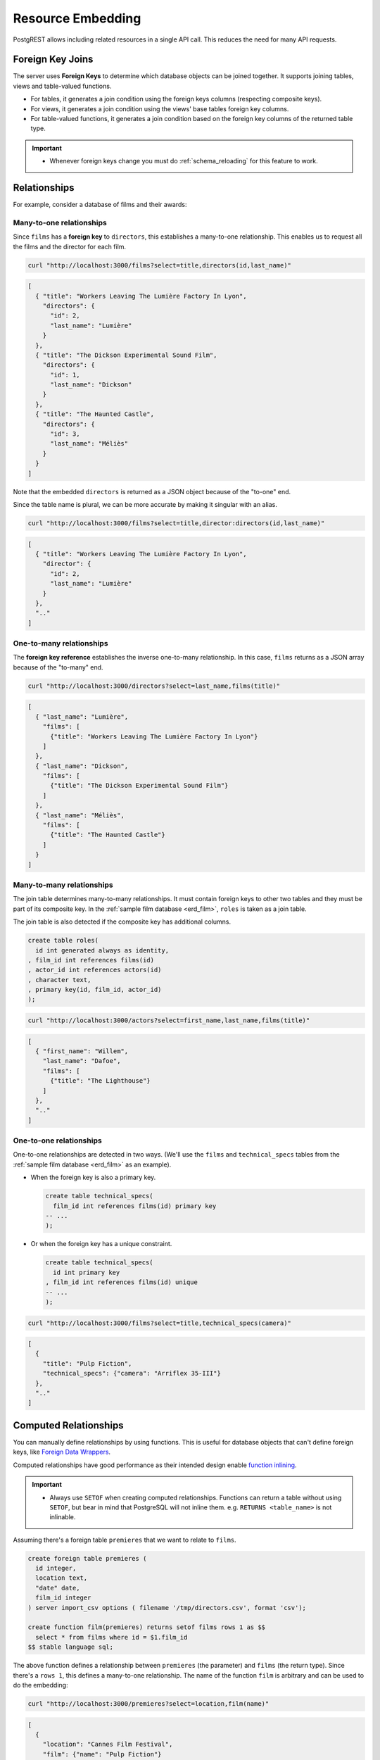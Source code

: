 .. _resource_embedding:

Resource Embedding
##################

PostgREST allows including related resources in a single API call. This reduces the need for many API requests.

.. _fk_join:

Foreign Key Joins
=================

The server uses **Foreign Keys** to determine which database objects can be joined together. It supports joining tables, views and
table-valued functions.

- For tables, it generates a join condition using the foreign keys columns (respecting composite keys).
- For views, it generates a join condition using the views' base tables foreign key columns.
- For table-valued functions, it generates a join condition based on the foreign key columns of the returned table type.

.. important::

  - Whenever foreign keys change you must do :ref:`schema_reloading` for this feature to work.

Relationships
=============

For example, consider a database of films and their awards:

.. _erd_film:

.. tabs::

  .. group-tab:: ERD

    .. image:: ../../_static/film.png

  .. code-tab:: postgresql SQL

    create table actors(
      id int primary key generated always as identity,
      first_name text,
      last_name text
    );

    create table directors(
      id int primary key generated always as identity,
      first_name text,
      last_name text
    );

    create table films(
      id int primary key generated always as identity,
      director_id int references directors(id),
      title text,
      year int,
      rating numeric(3,1),
      language text
    );

    create table technical_specs(
      film_id int references films(id) primary key,
      runtime time,
      camera text,
      sound text
    );

    create table roles(
      film_id int references films(id),
      actor_id int references actors(id),
      character text,
      primary key(film_id, actor_id)
    );

    create table competitions(
      id int primary key generated always as identity,
      name text,
      year int
    );

    create table nominations(
      competition_id int references competitions(id),
      film_id int references films(id),
      rank int,
      primary key (competition_id, film_id)
    );

.. _many-to-one:

Many-to-one relationships
-------------------------

Since ``films`` has a **foreign key** to ``directors``, this establishes a many-to-one relationship. This enables us to request all the films and the director for each film.

.. code-block:: bash

  curl "http://localhost:3000/films?select=title,directors(id,last_name)"

.. code-block:: json

  [
    { "title": "Workers Leaving The Lumière Factory In Lyon",
      "directors": {
        "id": 2,
        "last_name": "Lumière"
      }
    },
    { "title": "The Dickson Experimental Sound Film",
      "directors": {
        "id": 1,
        "last_name": "Dickson"
      }
    },
    { "title": "The Haunted Castle",
      "directors": {
        "id": 3,
        "last_name": "Méliès"
      }
    }
  ]

Note that the embedded ``directors`` is returned as a JSON object because of the "to-one" end.

Since the table name is plural, we can be more accurate by making it singular with an alias.

.. code-block:: bash

  curl "http://localhost:3000/films?select=title,director:directors(id,last_name)"

.. code-block:: json

  [
    { "title": "Workers Leaving The Lumière Factory In Lyon",
      "director": {
        "id": 2,
        "last_name": "Lumière"
      }
    },
    ".."
  ]

.. _one-to-many:

One-to-many relationships
-------------------------

The **foreign key reference** establishes the inverse one-to-many relationship. In this case, ``films`` returns as a JSON array because of the "to-many" end.

.. code-block:: bash

  curl "http://localhost:3000/directors?select=last_name,films(title)"

.. code-block:: json

  [
    { "last_name": "Lumière",
      "films": [
        {"title": "Workers Leaving The Lumière Factory In Lyon"}
      ]
    },
    { "last_name": "Dickson",
      "films": [
        {"title": "The Dickson Experimental Sound Film"}
      ]
    },
    { "last_name": "Méliès",
      "films": [
        {"title": "The Haunted Castle"}
      ]
    }
  ]

.. _many-to-many:

Many-to-many relationships
--------------------------

The join table determines many-to-many relationships. It must contain foreign keys to other two tables and they must be part of its composite key. In the :ref:`sample film database <erd_film>`, ``roles`` is taken as a join table.

The join table is also detected if the composite key has additional columns.

.. code-block:: postgres

  create table roles(
    id int generated always as identity,
  , film_id int references films(id)
  , actor_id int references actors(id)
  , character text,
  , primary key(id, film_id, actor_id)
  );

.. code-block:: bash

  curl "http://localhost:3000/actors?select=first_name,last_name,films(title)"

.. code-block:: json

  [
    { "first_name": "Willem",
      "last_name": "Dafoe",
      "films": [
        {"title": "The Lighthouse"}
      ]
    },
    ".."
  ]

.. _one-to-one:

One-to-one relationships
------------------------

One-to-one relationships are detected in two ways. (We'll use the ``films`` and ``technical_specs`` tables from the :ref:`sample film database <erd_film>` as an example).

- When the foreign key is also a primary key.

  .. code-block:: postgres

    create table technical_specs(
      film_id int references films(id) primary key
    -- ...
    );

- Or when the foreign key has a unique constraint.

  .. code-block:: postgres

    create table technical_specs(
      id int primary key
    , film_id int references films(id) unique
    -- ...
    );

.. code-block:: bash

  curl "http://localhost:3000/films?select=title,technical_specs(camera)"

.. code-block:: json

  [
    {
      "title": "Pulp Fiction",
      "technical_specs": {"camera": "Arriflex 35-III"}
    },
    ".."
  ]

.. _computed_relationships:

Computed Relationships
======================

You can manually define relationships by using functions. This is useful for database objects that can't define foreign keys, like `Foreign Data Wrappers <https://wiki.postgresql.org/wiki/Foreign_data_wrappers>`_.

Computed relationships have good performance as their intended design enable `function inlining <https://wiki.postgresql.org/wiki/Inlining_of_SQL_functions#Inlining_conditions_for_table_functions>`_.

.. important::

  - Always use ``SETOF`` when creating computed relationships. Functions can return a table without using ``SETOF``, but bear in mind that PostgreSQL will not inline them. e.g. ``RETURNS <table_name>`` is not inlinable.

Assuming there's a foreign table ``premieres`` that we want to relate to ``films``.

.. code-block:: postgres

  create foreign table premieres (
    id integer,
    location text,
    "date" date,
    film_id integer
  ) server import_csv options ( filename '/tmp/directors.csv', format 'csv');

  create function film(premieres) returns setof films rows 1 as $$
    select * from films where id = $1.film_id
  $$ stable language sql;

The above function defines a relationship between ``premieres`` (the parameter) and ``films`` (the return type). Since there's a ``rows 1``, this defines a many-to-one relationship.
The name of the function ``film`` is arbitrary and can be used to do the embedding:

.. code-block:: bash

  curl "http://localhost:3000/premieres?select=location,film(name)"

.. code-block:: json

  [
    {
      "location": "Cannes Film Festival",
      "film": {"name": "Pulp Fiction"}
    },
    ".."
  ]

.. warning::

  - Make sure to correctly label the ``to-one`` part of the relationship. When using the ``ROWS 1`` estimation, PostgREST will expect a single row to be returned. If that is not the case, it will unnest the embedding and return repeated values for the top level resource.

Now let's define the opposite one-to-many relationship.

.. code-block:: postgres

  create function premieres(films) returns setof premieres as $$
    select * from premieres where film_id = $1.id
  $$ stable language sql;

In this case there's an implicit ``ROWS 1000`` defined by PostgreSQL(`search "result_rows" on this PostgreSQL doc <https://www.postgresql.org/docs/current/sql-createfunction.html>`_).
We consider any value greater than 1 as "many" so this defines a one-to-many relationship.

.. code-block:: bash

  curl "http://localhost:3000/films?select=name,premieres(name)"

.. code-block:: json

  [
    {
      "name": "Pulp Ficiton",
      "premieres": [{"location": "Cannes Festival"}]
    },
    ".."
  ]

Overriding Relationships
------------------------

Computed relationships also allow you to override the ones that PostgREST auto-detects.

For example, to override the :ref:`many-to-one relationship <many-to-one>` between ``films`` and ``directors``.

.. code-block:: postgres

  create function directors(films) returns setof directors rows 1 as $$
    select * from directors where id = $1.director_id
  $$ stable language sql;

Thanks to overloaded functions, you can use the same function name for different parameters. Thus define relationships from other tables/views to directors.

.. code-block:: postgres

  create function directors(film_schools) returns setof directors as $$
    select * from directors where film_school_id = $1.id
  $$ stable language sql;

Computed relationships have good performance as their intended design enable `function inlining <https://wiki.postgresql.org/wiki/Inlining_of_SQL_functions#Inlining_conditions_for_table_functions>`_.

.. _embed_disamb:
.. _target_disamb:
.. _hint_disamb:
.. _complex_rels:

Foreign Key Joins on Multiple Foreign Key Relationships
=======================================================

When there are multiple foreign keys between tables, :ref:`fk_join` need disambiguation to resolve which foreign key columns to use for the join.
To do this, you can specify a foreign key by using the ``!<fk>`` syntax.

.. _multiple_m2o:

Multiple Many-To-One
--------------------

For example, suppose you have the following ``orders`` and ``addresses`` tables:

.. tabs::

  .. group-tab:: ERD

    .. image:: ../../_static/orders.png

  .. code-tab:: postgresql SQL

    create table addresses (
      id int primary key generated always as identity,
      name text,
      city text,
      state text,
      postal_code char(5)
    );

    create table orders (
      id int primary key generated always as identity,
      name text,
      billing_address_id int,
      shipping_address_id int,
      constraint billing  foreign key(billing_address_id) references addresses(id),
      constraint shipping foreign key(shipping_address_id) references addresses(id)
    );

Since the ``orders`` table has two foreign keys to the ``addresses`` table, a foreign key join is ambiguous and PostgREST will respond with an error:

.. code-block:: bash

  curl "http://localhost:3000/orders?select=*,addresses(*)" -i


.. code-block:: http

   HTTP/1.1 300 Multiple Choices

.. code-block:: json

   {
     "code": "PGRST201",
     "details": [
       {
         "cardinality": "many-to-one",
         "embedding": "orders with addresses",
         "relationship": "billing using orders(billing_address_id) and addresses(id)"
       },
       {
         "cardinality": "many-to-one",
         "embedding": "orders with addresses",
         "relationship": "shipping using orders(shipping_address_id) and addresses(id)"
       }
     ],
     "hint": "Try changing 'addresses' to one of the following: 'addresses!billing', 'addresses!shipping'. Find the desired relationship in the 'details' key.",
     "message": "Could not embed because more than one relationship was found for 'orders' and 'addresses'"
   }

To successfully join ``orders`` with ``addresses``, we can follow the error ``hint`` which tells us to add the foreign key name as ``!billing`` or ``!shipping``.
Note that the foreign keys have been named explicitly in the :ref:`SQL definition above <multiple_m2o>`. To make the result clearer we'll also alias the tables:

.. code-block:: bash

  # curl "http://localhost:3000/orders?select=name,billing_address:addresses!billing(name),shipping_address:addresses!shipping(name)"

  curl --get "http://localhost:3000/orders" \
    -d "select=name,billing_address:addresses!billing(name),shipping_address:addresses!shipping(name)"

.. code-block:: json

   [
     {
       "name": "Personal Water Filter",
       "billing_address": {
         "name": "32 Glenlake Dr.Dearborn, MI 48124"
       },
       "shipping_address": {
         "name": "30 Glenlake Dr.Dearborn, MI 48124"
       }
     }
   ]

.. _multiple_o2m:

Multiple One-To-Many
--------------------

Let's take the tables from :ref:`multiple_m2o`. To get the opposite one-to-many relationship, we can also specify the foreign key name:

.. code-block:: bash

  # curl "http://localhost:3000/addresses?select=name,billing_orders:orders!billing(name),shipping_orders!shipping(name)&id=eq.1"

  curl --get "http://localhost:3000/addresses" \
    -d "select=name,billing_orders:orders!billing(name),shipping_orders!shipping(name)" \
    -d "id=eq.1"

.. code-block:: json

   [
     {
       "name": "32 Glenlake Dr.Dearborn, MI 48124",
       "billing_orders": [
         { "name": "Personal Water Filter" },
         { "name": "Coffee Machine" }
       ],
       "shipping_orders": [
         { "name": "Coffee Machine" }
       ]
     }
   ]

Recursive Relationships
-----------------------

To disambiguate recursive relationships, PostgREST requires :ref:`computed_relationships`.

.. _recursive_o2o_embed:

Recursive One-To-One
~~~~~~~~~~~~~~~~~~~~

.. tabs::

  .. group-tab:: ERD

    .. image:: ../../_static/presidents.png

  .. code-tab:: postgresql SQL

    create table presidents (
      id int primary key generated always as identity,
      first_name text,
      last_name text,
      predecessor_id int references presidents(id) unique
    );

To get either side of the Recursive One-To-One relationship, create the functions:

.. code-block:: postgres

  create or replace function predecessor(presidents) returns setof presidents rows 1 as $$
    select * from presidents where id = $1.predecessor_id
  $$ stable language sql;

  create or replace function successor(presidents) returns setof presidents rows 1 as $$
    select * from presidents where predecessor_id = $1.id
  $$ stable language sql;

Now, to query a president with their predecessor and successor:

.. code-block:: bash

  # curl "http://localhost:3000/presidents?select=last_name,predecessor(last_name),successor(last_name)&id=eq.2"

  curl --get "http://localhost:3000/presidents" \
    -d "select=last_name,predecessor(last_name),successor(last_name)" \
    -d "id=eq.2"

.. code-block:: json

  [
    {
      "last_name": "Adams",
      "predecessor": {
        "last_name": "Washington"
      },
      "successor": {
        "last_name": "Jefferson"
      }
    }
  ]

.. _recursive_o2m_embed:

Recursive One-To-Many
~~~~~~~~~~~~~~~~~~~~~

.. tabs::

  .. group-tab:: ERD

    .. image:: ../../_static/employees.png

  .. code-tab:: postgresql SQL

    create table employees (
      id int primary key generated always as identity,
      first_name text,
      last_name text,
      supervisor_id int references employees(id)
    );

To get the One-To-Many embedding, that is, the supervisors with their supervisees, create a function like this one:

.. code-block:: postgres

  create or replace function supervisees(employees) returns setof employees as $$
    select * from employees where supervisor_id = $1.id
  $$ stable language sql;

Now, the query would be:

.. code-block:: bash

  # curl "http://localhost:3000/employees?select=last_name,supervisees(last_name)&id=eq.1"

  curl --get "http://localhost:3000/employees" \
    -d "select=last_name,supervisees(last_name)" \
    -d "id=eq.1"

.. code-block:: json

  [
    {
      "name": "Taylor",
      "supervisees": [
        { "name": "Johnson" },
        { "name": "Miller" }
      ]
    }
  ]

.. _recursive_m2o_embed:

Recursive Many-To-One
~~~~~~~~~~~~~~~~~~~~~~

Let's take the same ``employees`` table from :ref:`recursive_o2m_embed`.
To get the Many-To-One relationship, that is, the employees with their respective supervisor, you need to create a function like this one:

.. code-block:: postgres

  create or replace function supervisor(employees) returns setof employees rows 1 as $$
    select * from employees where id = $1.supervisor_id
  $$ stable language sql;

Then, the query would be:

.. code-block:: bash

  # curl "http://localhost:3000/employees?select=last_name,supervisor(last_name)&id=eq.3"

  curl --get "http://localhost:3000/employees" \
    -d "select=last_name,supervisor(last_name)" \
    -d "id=eq.3"

.. code-block:: json

  [
    {
      "last_name": "Miller",
      "supervisor": {
        "last_name": "Taylor"
      }
    }
  ]

.. _recursive_m2m_embed:

Recursive Many-To-Many
~~~~~~~~~~~~~~~~~~~~~~

.. tabs::

  .. group-tab:: ERD

    .. image:: ../../_static/users.png

  .. code-tab:: postgresql SQL

    create table users (
      id int primary key generated always as identity,
      first_name text,
      last_name text,
      username text unique
    );

    create table subscriptions (
      subscriber_id int references users(id),
      subscribed_id int references users(id),
      type text,
      primary key (subscriber_id, subscribed_id)
    );

To get all the subscribers of a user as well as the ones they're following, define these functions:

.. code-block:: postgres

  create or replace function subscribers(users) returns setof users as $$
    select u.*
    from users u,
         subscriptions s
    where s.subscriber_id = u.id and
          s.subscribed_id = $1.id
  $$ stable language sql;

  create or replace function following(users) returns setof users as $$
    select u.*
    from users u,
         subscriptions s
    where s.subscribed_id = u.id and
          s.subscriber_id = $1.id
  $$ stable language sql;

Then, the request would be:

.. code-block:: bash

  # curl "http://localhost:3000/users?select=username,subscribers(username),following(username)&id=eq.4"

  curl --get "http://localhost:3000/users" \
    -d "select=username,subscribers(username),following(username)" \
    -d "id=eq.4"

.. code-block:: json

   [
     {
       "username": "the_top_artist",
       "subscribers": [
         { "username": "patrick109" },
         { "username": "alicia_smith" }
       ],
       "following": [
         { "username": "top_streamer" }
       ]
     }
   ]

.. _embedding_partitioned_tables:

Foreign Key Joins on Partitioned Tables
=======================================

Foreign Key joins can also be done between `partitioned tables <https://www.postgresql.org/docs/current/ddl-partitioning.html>`_ and other tables.

For example, let's create the ``box_office`` partitioned table that has the gross daily revenue of a film:

.. tabs::

  .. group-tab:: ERD

    .. image:: ../../_static/boxoffice.png

  .. code-tab:: postgresql SQL

    CREATE TABLE box_office (
      bo_date DATE NOT NULL,
      film_id INT REFERENCES films NOT NULL,
      gross_revenue DECIMAL(12,2) NOT NULL,
      PRIMARY KEY (bo_date, film_id)
    ) PARTITION BY RANGE (bo_date);

    -- Let's also create partitions for each month of 2021

    CREATE TABLE box_office_2021_01 PARTITION OF box_office
    FOR VALUES FROM ('2021-01-01') TO ('2021-01-31');

    CREATE TABLE box_office_2021_02 PARTITION OF box_office
    FOR VALUES FROM ('2021-02-01') TO ('2021-02-28');

    -- and so until december 2021

Since it contains the ``films_id`` foreign key, it is possible to join ``box_office`` and ``films``:

.. code-block:: bash

  # curl "http://localhost:3000/box_office?select=bo_date,gross_revenue,films(title)&gross_revenue=gte.1000000"

  curl --get "http://localhost:3000/box_office" \
    -d "select=bo_date,gross_revenue,films(title)" \
    -d "gross_revenue=gte.1000000"

.. note::

  * Foreign key joins on partitions is not allowed because it leads to ambiguity errors (see :ref:`embed_disamb`) between them and their parent partitioned table. More details at `#1783(comment) <https://github.com/PostgREST/postgrest/issues/1783#issuecomment-959823827>`_). :ref:`computed_relationships` can be used if this is needed.

  * Partitioned tables can reference other tables since PostgreSQL 11 but can only be referenced from any other table since PostgreSQL 12.

.. _embedding_views:

Foreign Key Joins on Views
==========================

PostgREST will infer the foreign keys of a view using its base tables. Base tables are the ones referenced in the ``FROM`` and ``JOIN`` clauses of the view definition.
The foreign keys' columns must be present in the top ``SELECT`` clause of the view for this to work.

For instance, the following view has ``nominations``, ``films`` and ``competitions`` as base tables:

.. code-block:: postgres

  CREATE VIEW nominations_view AS
    SELECT
       films.title as film_title
     , competitions.name as competition_name
     , nominations.rank
     , nominations.film_id as nominations_film_id
     , films.id as film_id
    FROM nominations
    JOIN films ON films.id = nominations.film_id
    JOIN competitions ON competitions.id = nominations.competition_id;

Since this view contains ``nominations.film_id``, which has a **foreign key** relationship to ``films``, then we can join the ``films`` table. Similarly, because the view contains ``films.id``, then we can also join the ``roles`` and the ``actors`` tables (the last one in a many-to-many relationship):

.. code-block:: bash

  # curl "http://localhost:3000/nominations_view?select=film_title,films(language),roles(character),actors(last_name,first_name)&rank=eq.5"

  curl --get "http://localhost:3000/nominations_view" \
    -d "select=film_title,films(language),roles(character),actors(last_name,first_name)" \
    -d "rank=eq.5"

It's also possible to foreign key join `Materialized Views <https://www.postgresql.org/docs/current/rules-materializedviews.html>`_.

.. important::

  - It's not guaranteed that foreign key joins will work on all kinds of views. In particular, foreign key joins won't work on views that contain UNIONs.

    + Why? PostgREST detects base table foreign keys in the view by querying and parsing `pg_rewrite <https://www.postgresql.org/docs/current/catalog-pg-rewrite.html>`_.
      This may fail depending on the complexity of the view.
    + As a workaround, you can use :ref:`computed_relationships` to define manual relationships for views.

  - If view definitions change you must refresh PostgREST's schema cache for this to work properly. See the section :ref:`schema_reloading`.

.. _embedding_view_chains:

Foreign Key Joins on Chains of Views
------------------------------------

Views can also depend on other views, which in turn depend on the actual base table. For PostgREST to pick up those chains recursively to any depth, all the views must be in the search path, so either in the exposed schema (:ref:`db-schemas`) or in one of the schemas set in :ref:`db-extra-search-path`. This does not apply to the base table, which could be in a private schema as well. See :ref:`schema_isolation` for more details.

.. _function_embed:

Foreign Key Joins on Table-Valued Functions
===========================================

If you have a :ref:`Function <functions>` that returns a table type, you can do a Foreign Key join on the result.

Here's a sample function (notice the ``RETURNS SETOF films``).

.. code-block:: postgres

  CREATE FUNCTION getallfilms() RETURNS SETOF films AS $$
    SELECT * FROM films;
  $$ LANGUAGE SQL STABLE;

A request with ``directors`` embedded:

.. code-block:: bash

   # curl "http://localhost:3000/rpc/getallfilms?select=title,directors(id,last_name)&title=like.*Workers*"

   curl --get "http://localhost:3000/rpc/getallfilms" \
     -d "select=title,directors(id,last_name)" \
     -d "title=like.*Workers*"

.. code-block:: json

   [
     { "title": "Workers Leaving The Lumière Factory In Lyon",
       "directors": {
         "id": 2,
         "last_name": "Lumière"
       }
     }
   ]

.. _mutation_embed:

Foreign Key Joins on Writes
===========================

You can join related database objects after doing :ref:`insert`, :ref:`update` or :ref:`delete`.

Say you want to insert a **film** and then get some of its attributes plus join its **director**.

.. code-block:: bash

  curl "http://localhost:3000/films?select=title,year,director:directors(first_name,last_name)" \
    -H "Prefer: return=representation" \
    -d @- << EOF
    {
      "id": 100,
      "director_id": 40,
      "title": "127 hours",
      "year": 2010,
      "rating": 7.6,
      "language": "english"
    }
  EOF

Response:

.. code-block:: json

   {
    "title": "127 hours",
    "year": 2010,
    "director": {
      "first_name": "Danny",
      "last_name": "Boyle"
    }
   }

.. note::

  Selecting a related object right after doing an insert may give unexpected results if said object was modified in a trigger.
  For example, let's say there's an ``AFTER INSERT`` trigger on ``films`` that inserts a new record to ``technical_specs``.
  Doing the same ``POST`` request as above, but selecting ``select=title,technical_spec(*)`` instead, it would return:

  .. code-block:: json

     {
      "title": "127 hours",
      "techinal_specs": null
     }

  Since PostgREST does the insertion and selection in a single query, the join is done before the changes are made to the related table, that's why ``technical_specs`` is empty.

.. _nested_embedding:

Nested Embedding
================

If you want to embed through join tables but need more control on the intermediate resources, you can do nested embedding. For instance, you can request the Actors, their Roles and the Films for those Roles:

.. code-block:: bash

  curl "http://localhost:3000/actors?select=roles(character,films(title,year))"

.. _embed_filters:

Embedded Filters
================

Embedded resources can be shaped similarly to their top-level counterparts. To do so, prefix the query parameters with the name of the embedded resource. For instance, to order the actors in each film:

.. code-block:: bash

  # curl "http://localhost:3000/films?select=*,actors(*)&actors.order=last_name,first_name"

  curl --get "http://localhost:3000/films" \
    -d "select=*,actors(*)" \
    -d "actors.order=last_name,first_name"

This sorts the list of actors in each film but does *not* change the order of the films themselves. To filter the roles returned with each film:

.. code-block:: bash

  # curl "http://localhost:3000/films?select=*,roles(*)&roles.character=in.(Chico,Harpo,Groucho)"

  curl --get "http://localhost:3000/films" \
    -d "select=*,roles(*)" \
    -d "roles.character=in.(Chico,Harpo,Groucho)"

Once again, this restricts the roles included to certain characters but does not filter the films in any way. Films without any of those characters would be included along with empty character lists.

An ``or`` filter can be used for a similar operation:

.. code-block:: bash

  # curl "http://localhost:3000/films?select=*,roles(*)&roles.or=(character.eq.Gummo,character.eq.Zeppo)"

  curl --get "http://localhost:3000/films" \
   -d "select=*,roles(*)" \
   -d "roles.or=(character.eq.Gummo,character.eq.Zeppo)"

However, this only works for columns inside ``roles``. See :ref:`how to use "or" across multiple resources <or_embed_rels>`.

Limit and offset operations are possible:

.. code-block:: bash

  # curl "http://localhost:3000/films?select=*,actors(*)&actors.limit=10&actors.offset=2"

  curl --get "http://localhost:3000/films" \
    -d "select=*,actors(*)" \
    -d "actors.limit=10" \
    -d "actors.offset=2"

Embedded resources can be aliased and filters can be applied on these aliases:

.. code-block:: bash

  # curl "http://localhost:3000/films?select=*,actors(*)&actors.limit=10&actors.offset=2"

  curl --get "http://localhost:3000/films" \
    -d "select=*,90_comps:competitions(name),91_comps:competitions(name)" \
    -d "90_comps.year=eq.1990" \
    -d "91_comps.year=eq.1991"

Filters can also be applied on nested embedded resources:

.. code-block:: bash

  # curl "http://localhost:3000/films?select=*,roles(*,actors(*))&roles.actors.order=last_name&roles.actors.first_name=like.*Tom*"

  curl --get "http://localhost:3000/films" \
    -d "select=*,roles(*,actors(*))" \
    -d "roles.actors.order=last_name" \
    -d "roles.actors.first_name=like.*Tom*"

The result will show the nested actors named Tom and order them by last name. Aliases can also be used instead of the resource names to filter the nested tables.

.. _embedding_top_level_filter:

Top-level Filtering
===================

By default, :ref:`embed_filters` don't change the top-level resource(``films``) rows at all:

.. code-block:: bash

  # curl "http://localhost:3000/films?select=title,actors(first_name,last_name)&actors.first_name=eq.Jehanne

  curl --get "http://localhost:3000/films" \
    -d "select=title,actors(first_name,last_name)" \
    -d "actors.first_name=eq.Jehanne"

.. code-block:: json

  [
    {
      "title": "Workers Leaving The Lumière Factory In Lyon",
      "actors": []
    },
    {
      "title": "The Dickson Experimental Sound Film",
      "actors": []
    },
    {
      "title": "The Haunted Castle",
      "actors": [
        {
          "first_name": "Jehanne",
          "last_name": "d'Alcy"
        }
      ]
    }
  ]

In order to filter the top level rows you need to add ``!inner`` to the embedded resource. For instance, to get **only** the films that have an actor named ``Jehanne``:

.. code-block:: bash

  # curl "http://localhost:3000/films?select=title,actors!inner(first_name,last_name)&actors.first_name=eq.Jehanne"

  curl --get "http://localhost:3000/films" \
    -d "select=title,actors!inner(first_name,last_name)" \
    -d "actors.first_name=eq.Jehanne"

.. code-block:: json

  [
    {
      "title": "The Haunted Castle",
      "actors": [
        {
          "first_name": "Jehanne",
          "last_name": "d'Alcy"
        }
      ]
    }
  ]

.. _null_embed:

Null filtering on Embedded Resources
------------------------------------

Null filtering on the embedded resources can behave the same as ``!inner``. While providing more flexibility.

For example, doing ``actors=not.is.null`` returns the same result as ``actors!inner(*)``:

.. code-block:: bash

  # curl "http://localhost:3000/films?select=title,actors(*)&actors=not.is.null"

  curl --get "http://localhost:3000/films" \
    -d "select=title,actors(*)" \
    -d "actors=not.is.null"

The ``is.null`` filter can be used in embedded resources to perform an anti-join. To get all the films that do not have any nominations:

.. code-block:: bash

  # curl "http://localhost:3000/films?select=title,nominations()&nominations=is.null"

  curl --get "http://localhost:3000/films" \
    -d "select=title,nominations()" \
    -d "nominations=is.null"


Both ``is.null`` and ``not.is.null`` can be included inside the `or` operator. For instance, to get the films that have no actors **or** directors registered yet:

.. code-block:: bash

  # curl "http://localhost:3000/films?select=title,nominations()&nominations=is.null"

  curl --get "http://localhost:3000/films" \
    -d select=title,actors(*),directors(*)" \
    -d "or=(actors.is.null,directors.is.null)"

.. _or_embed_rels:

OR filtering across Embedded Resources
~~~~~~~~~~~~~~~~~~~~~~~~~~~~~~~~~~~~~~

You can also use ``not.is.null`` to make an ``or`` filter across multiple resources.
For instance, to show the films with actors **or** directors named John:

.. code-block:: bash

  # curl "http://localhost:3000/films?select=title,actors(),directors()&directors.first_name=eq.John&actors.first_name=eq.John&or=(directors.not.is.null,actors.not.is.null)"

  curl --get "http://localhost:3000/films" \
    -d "select=title,actors(),directors()" \
    -d "directors.first_name=eq.John" \
    -d "actors.first_name=eq.John" \
    -d "or=(directors.not.is.null,actors.not.is.null)"

.. code-block:: json

  [
    { "title": "Pulp Fiction" },
    { "title": "The Thing" },
    ".."
  ]

Here, we use :ref:`empty embeds <empty_embed>` because retrieving their info would be restricted by the filters.
For example, the ``directors`` embedding would return ``null`` if its ``first_name`` is not John.
To solve this, you need to add extra embedded resources and use the empty ones for filtering.
From the above example:

.. code-block:: bash

  # curl "http://localhost:3000/films?select=title,act:actors(),dir:directors(),actors(first_name),directors(first_name)&dir.first_name=eq.John&act.first_name=eq.John&or=(dir.not.is.null,act.not.is.null)"

  curl --get "http://localhost:3000/films" \
    # We need to use aliases like "act" and "dir" to filter the empty embeds
    -d "select=title,act:actors(),dir:directors(),actors(first_name),directors(first_name)" \
    -d "dir.first_name=eq.John" \
    -d "act.first_name=eq.John" \
    -d "or=(dir.not.is.null,act.not.is.null)"

.. code-block:: json

  [
    {
      "title": "Pulp Fiction",
      "actors": [
        { "first_name": "John" },
        { "first_name": "Samuel" },
        { "first_name": "Uma" },
        ".."
      ]
      "directors": {
        "first_name": "Quentin"
      }
    },
    ".."
  ]

.. _empty_embed:

Empty Embed
-----------

You can leave an embedded resource empty, this helps with filtering in some cases.

To filter the films by actors but not include them:

.. code-block:: bash

  # curl "http://localhost:3000/films?select=title,actors()&actors.first_name=eq.Jehanne&actors=not.is.null"

  curl --get "http://localhost:3000/films" \
    -d "select=title,actors()" \
    -d "actors.first_name=eq.Jehanne" \
    -d "actors=not.is.null"

.. code-block:: json

  [
    {
      "title": "The Haunted Castle",
    }
  ]

.. _top_level_order:

Top-level Ordering
==================

On :ref:`Many-to-One <many-to-one>` and :ref:`One-to-One <one-to-one>` relationships, you can use a column of the "to-one" end to sort the top-level.

For example, to arrange the films in descending order using the director's last name.

.. code-block:: bash

  # curl "http://localhost:3000/films?select=title,directors(last_name)&order=directors(last_name).desc"

  curl --get "http://localhost:3000/films" \
    -d "select=title,directors(last_name)" \
    -d "order=directors(last_name).desc"

.. _spread_embed:

Spread embedded resource
========================

You can modify the shape of the embedded resources by using the spread syntax (``...``).

.. _spread_to_one_embed:

Spread To-One relationships
---------------------------

Spread on resources forming :ref:`one-to-one <one-to-one>` and :ref:`many-to-one <many-to-one>` relationships, will lift the embedded columns to the top object.

.. code-block:: bash

  curl --get "http://localhost:3000/films" \
    -d "select=title,...directors(director_first_name:first_name, director_last_name:last_name)" \
    -d "title=like.*Workers*"

.. code-block:: json

   [
     {
       "title": "Workers Leaving The Lumière Factory In Lyon",
       "director_first_name": "Louis",
       "director_last_name": "Lumière"
     }
   ]

Note that there is no wrapping ``"directors"`` object, unlike regularly embedding :ref:`many-to-one <many-to-one>` relationships. Also note that embedded columns can be aliased normally.

.. _spread_to_many_embed:

Spread To-Many relationships
----------------------------

Spread on resources forming :ref:`one-to-many <one-to-many>` and :ref:`many-to-many <many-to-many>` relationships, will convert the embedded columns into correlated arrays.

.. code-block:: bash

  curl --get "http://localhost:3000/directors" \
    -d "select=first_name,...films(film_titles:title,film_years:year)" \
    -d "first_name=like.Quentin*"

.. code-block:: json

   [
     {
       "first_name": "Quentin",
       "film_titles": [
         "Pulp Fiction",
         "Reservoir Dogs"
       ],
       "film_years": [
         1994,
         1992
       ]
     }
   ]

Note that ``films`` is no longer an array of objects, unlike regularly embedding :ref:`one-to-many`. The embedded columns become arrays and they're correlated-in the above result, we can say that "Pulp Fiction" premiered in 1994 and "Reservoir Dogs" in 1992.

Order in spread to-many
~~~~~~~~~~~~~~~~~~~~~~~

In the above example, the order of the values inside the correlated arrays is unspecified, but all the values are guaranteed to be in the same unspecified order.

You can order the correlated arrays explicitly. For example, to order by the film year:

.. code-block:: bash

  curl --get "http://localhost:3000/directors" \
    -d "select=first_name,...films(film_titles:title,film_years:year)" \
    -d "first_name=like.Quentin*" \
    -d "films.order=year"

.. code-block:: json

   [
     {
       "first_name": "Quentin",
       "film_titles": [
         "Reservoir Dogs",
         "Pulp Fiction"
       ],
       "film_years": [
         1992,
         1994
       ]
     }
   ]

.. warning::

   Aliasing spreaded columns is recommended since JSON allows duplicate keys. Example:

   .. code-block:: bash

     curl --get "localhost:3000/projects" \
       -d "select=id,name,...clients(id,name)"

   .. code-block:: json

     [{"id":1,"name":"Windows 7","id":1,"name":"Microsoft"},
      {"id":2,"name":"Windows 10","id":1,"name":"Microsoft"},
      {"id":3,"name":"IOS","id":2,"name":"Apple"},
      {"id":4,"name":"OSX","id":2,"name":"Apple"},
      {"id":5,"name":"Orphan","id":null,"name":null}]

   This can be a problem in Javascript objects, since only the last duplicated key will be considered. To solve it do:

   .. code-block:: bash

     curl --get "localhost:3000/projects" \
       -d "select=id,name,...clients(client_id:id,client_name:name)"


Multiple Spreads
----------------

You can use multiple spreads at any level. For example, let's spread ``technical_specs`` and ``roles`` into ``films`` and then spread ``films`` into ``directors``:

.. code-block:: bash

  curl --get "http://localhost:3000/directors" \
    -d "select=first_name,...films(film_titles:title,film_years:year,...technical_specs(film_runtimes:runtime),...roles(film_characters:character))" \
    -d "first_name=like.Quentin*" \
    -d "films.order=year" \
    -d "films.roles.order=character"

.. code-block:: json

   [
     {
       "first_name": "Quentin",
       "film_titles": [
         "Reservoir Dogs",
         "Pulp Fiction"
       ],
       "film_years": [
         1992,
         1994
       ],
       "film_runtimes": [
         "01:39:00",
         "02:29:00"
       ]
       "film_characters": [
         [ "Mr. Pink", "Mr. White" ],
         [ "Mia Wallace", "Vincent Vega" ]
       ]
     }
   ]

Note that:

- All the ``film_*`` arrays are correlated-"Reservoir Dogs" premiered in 1992, its runtime is 1:39:00 and it has the following characters: ``[ "Mr. Pink", "Mr. White" ]``.
- The ``film_*`` arrays are ordered by ``year`` (due to ``films.order=year``).
- The bottom level array ``film_characters`` is ordered (due to ``films.roles.order=character``).

Spread a join table
-------------------

Spread can be used to move the columns of a join table in a :ref:`many-to-many <many-to-many>` to the top object. For instance, to get the ``character`` column of the ``roles`` join table into ``actors``:

.. code-block:: bash

  curl --get "http://localhost:3000/films" \
    -d "select=title,actors:roles(character,...actors(first_name,last_name))" \
    -d "title=like.*Lighthouse*"

.. code-block:: json

   [
     {
       "title": "The Lighthouse",
       "actors": [
          {
            "character": "Thomas Wake",
            "first_name": "Willem",
            "last_name": "Dafoe"
          }
       ]
     }
   ]


